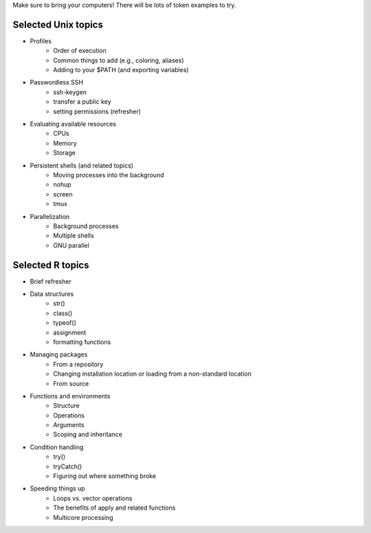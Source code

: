 Make sure to bring your computers! There will be lots of token examples to try.

Selected Unix topics
======
- Profiles
     - Order of execution
     - Common things to add (e.g., coloring, aliases)
     - Adding to your $PATH (and exporting variables)
- Passwordless SSH
      - ssh-keygen
      - transfer a public key
      - setting permissions (refresher)
- Evaluating available resources
      - CPUs
      - Memory
      - Storage
- Persistent shells (and related topics)
      - Moving processes into the background
      - nohup
      - screen
      - tmux
- Parallelization
      - Background processes
      - Multiple shells
      - GNU parallel

Selected R topics
======
- Brief refresher
- Data structures
    - str()
    - class()
    - typeof()
    - assignment
    - formatting functions
- Managing packages
    - From a repository
    - Changing installation location or loading from a non-standard location
    - From source
- Functions and environments
    - Structure
    - Operations
    - Arguments
    - Scoping and inheritance
- Condition handling
    - try()
    - tryCatch()
    - Figuring out where something broke
- Speeding things up
    - Loops vs. vector operations
    - The benefits of apply and related functions
    - Multicore processing
